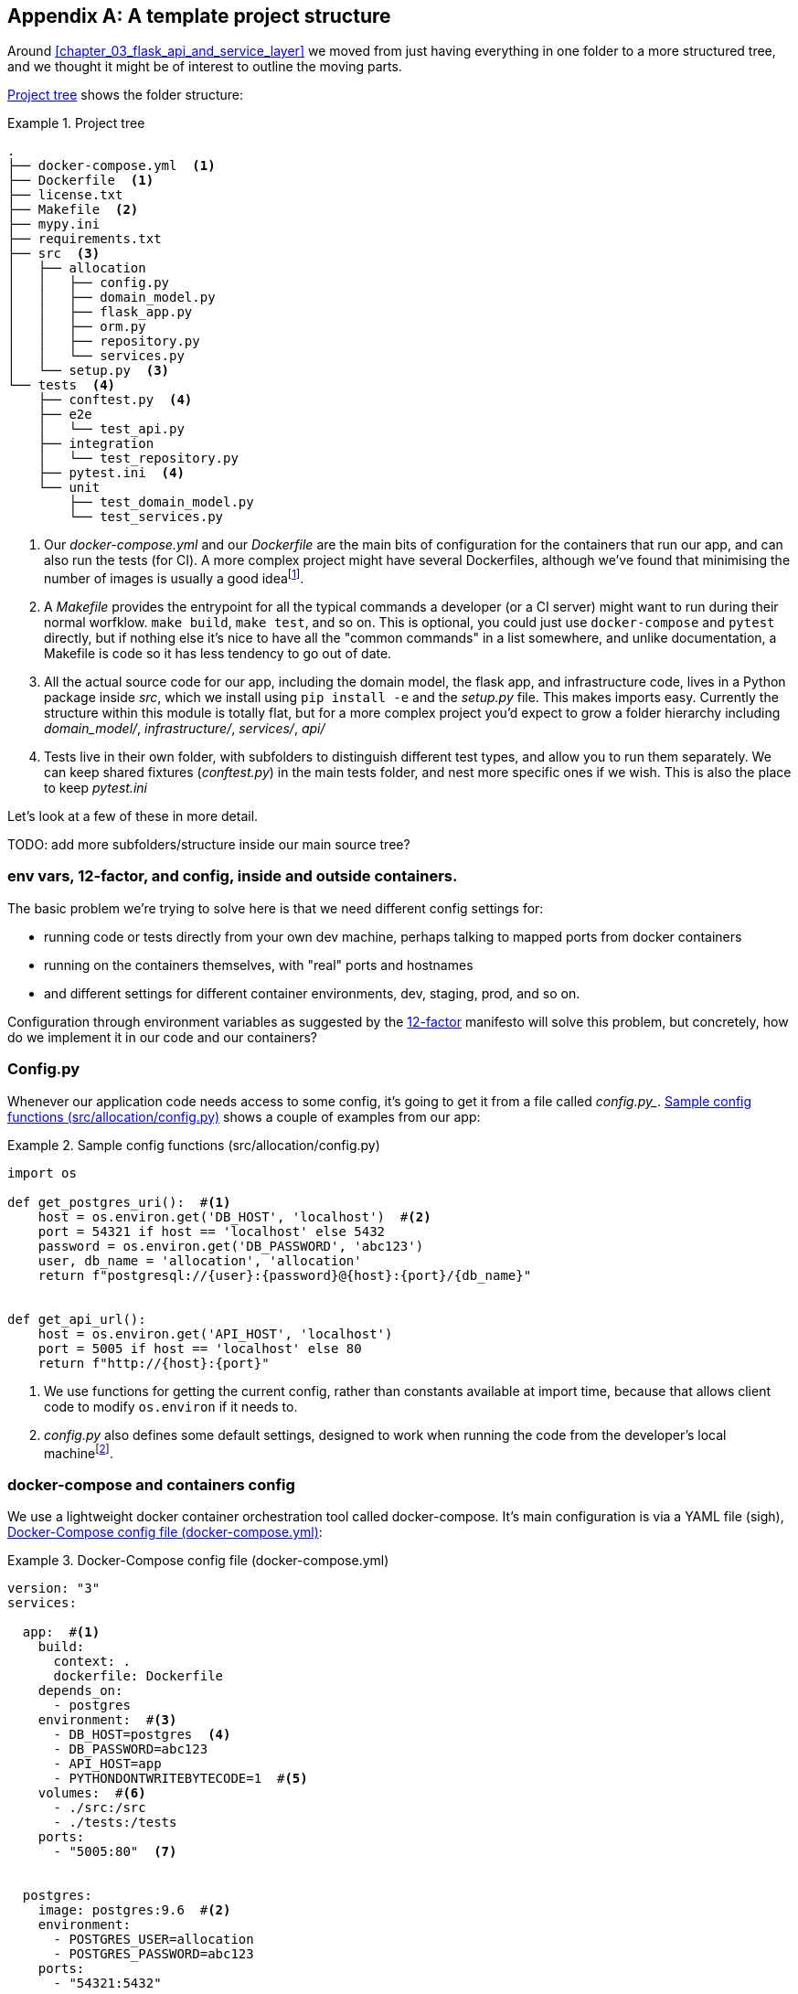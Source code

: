 [[appendix_project_structure]]
[appendix]
== A template project structure

Around <<chapter_03_flask_api_and_service_layer>> we moved from just having
everything in one folder to a more structured tree, and we thought it might
be of interest to outline the moving parts.

<<project_tree>> shows the folder structure:

[[project_tree]]
.Project tree
====
[source,text]
[role="tree"]
----
.
├── docker-compose.yml  <1>
├── Dockerfile  <1>
├── license.txt
├── Makefile  <2>
├── mypy.ini
├── requirements.txt
├── src  <3>
│   ├── allocation
│   │   ├── config.py
│   │   ├── domain_model.py
│   │   ├── flask_app.py
│   │   ├── orm.py
│   │   ├── repository.py
│   │   └── services.py
│   └── setup.py  <3>
└── tests  <4>
    ├── conftest.py  <4>
    ├── e2e
    │   └── test_api.py
    ├── integration
    │   └── test_repository.py
    ├── pytest.ini  <4>
    └── unit
        ├── test_domain_model.py
        └── test_services.py
----
====

<1> Our _docker-compose.yml_ and our _Dockerfile_ are the main bits of configuration
    for the containers that run our app, and can also run the tests (for CI).  A
    more complex project might have several Dockerfiles, although we've found that
    minimising the number of images is usually a good ideafootnote:[It often
    seems like a good idea to split out different images for app and test, say
    or for async processing containers vs ones with web dependencies, because then
    you can tell yourself each container will only install the dependencies it needs.
    Why install pytest on your prod webapp containers?  But in our experience that
    actually gains you very little, whilst costing a lot in build times and complexity.
    Single image ftw.].

<2> A _Makefile_ provides the entrypoint for all the typical commands a developer
    (or a CI server) might want to run during their normal worfklow.  `make build`,
    `make test`, and so on.  This is optional, you could just use `docker-compose`
    and `pytest` directly, but if nothing else it's nice to have all the
    "common commands" in a list somewhere, and unlike documentation, a Makefile is
    code so it has less tendency to go out of date.

<3> All the actual source code for our app, including the domain model, the
    flask app, and infrastructure code, lives in a Python package inside _src_,
    which we install using `pip install -e` and the _setup.py_ file.  This makes
    imports easy. Currently the structure within this module is totally flat,
    but for a more complex project you'd expect to grow a folder hierarchy
    including _domain_model/_, _infrastructure/_, _services/_, _api/_

<4> Tests live in their own folder, with subfolders to distinguish different test
    types, and allow you to run them separately.  We can keep shared fixtures
    (_conftest.py_) in the main tests folder, and nest more specific ones if we
    wish. This is also the place to keep _pytest.ini_

Let's look at a few of these in more detail.

TODO: add more subfolders/structure inside our main source tree?


=== env vars, 12-factor, and config, inside and outside containers.

The basic problem we're trying to solve here is that we need different
config settings for:

- running code or tests directly from your own dev machine, perhaps
  talking to mapped ports from docker containers

- running on the containers themselves, with "real" ports and hostnames

- and different settings for different container environments, dev,
  staging, prod, and so on.


Configuration through environment variables as suggested by the
https://12factor.net/config[12-factor] manifesto will solve this problem,
but concretely, how do we implement it in our code and our containers?


=== Config.py

Whenever our application code needs access to some config, it's going to
get it from a file called _config.py__. <<config_dot_py>> shows a couple of
examples from our app:

[[config_dot_py]]
.Sample config functions (src/allocation/config.py)
====
[source,python]
----
import os

def get_postgres_uri():  #<1>
    host = os.environ.get('DB_HOST', 'localhost')  #<2>
    port = 54321 if host == 'localhost' else 5432
    password = os.environ.get('DB_PASSWORD', 'abc123')
    user, db_name = 'allocation', 'allocation'
    return f"postgresql://{user}:{password}@{host}:{port}/{db_name}"


def get_api_url():
    host = os.environ.get('API_HOST', 'localhost')
    port = 5005 if host == 'localhost' else 80
    return f"http://{host}:{port}"
----
====

<1> We use functions for getting the current config, rather than constants
    available at import time, because that allows client code to modify
    `os.environ` if it needs to.

<2> _config.py_ also defines some default settings, designed to work when
    running the code from the developer's local machinefootnote:[You might prefer
    to fail hard if an env var is not set, but this gives us a local dev
    setup that "just works" (as much as possible).].


=== docker-compose and containers config

We use a lightweight docker container orchestration tool called docker-compose.
It's main configuration is via a YAML file (sigh), <<docker_compose>>:


[[docker_compose]]
.Docker-Compose config file (docker-compose.yml)
====
[source,yaml]
----
version: "3"
services:

  app:  #<1>
    build:
      context: .
      dockerfile: Dockerfile
    depends_on:
      - postgres
    environment:  #<3>
      - DB_HOST=postgres  <4>
      - DB_PASSWORD=abc123
      - API_HOST=app
      - PYTHONDONTWRITEBYTECODE=1  #<5>
    volumes:  #<6>
      - ./src:/src
      - ./tests:/tests
    ports:
      - "5005:80"  <7>


  postgres:
    image: postgres:9.6  #<2>
    environment:
      - POSTGRES_USER=allocation
      - POSTGRES_PASSWORD=abc123
    ports:
      - "54321:5432"
----
====

<1> In the docker-compose file, we define the different "services"
    (containers) that we need for our app.  Usually one main image
    contains all our code, and we can use it to run our API, our tests,
    or any other service that needs access to the domain model.

<2> You'll probably have some other infrastructure services like a database.
    In production you may not use containers for this, you might have a cloud
    provider instead, but _docker-compose_ gives us a way of producing a
    similar service for dev or CI.

<3> The `environment` stanza lets you set the environment variables for your
    containers, the hostnames and ports as seen from inside the docker cluster.
    If you have enough containers that information starts to be duplicated in
    these sections, you can use `environment_file` instead.  We usually call
    ours _container.env_.

<4> Inside a cluster, docker-compose sets up networking such that containers are
    available to each other via hostnames named after their service name.

<5> Protip: if you're mounting volumes to share source folders between your
    local dev machine and the container, the `PYTHONDONTWRITEBYTECODE` env
    var tells Python to not write `.pyc` files, and that will save you from
    having millions of root-owned files sprinkled all over your local filesystem,
    being all annoying to delete, and causing weird python compiler errors besides.

<6> Mounting our source and test code as `volumes` means we don't need to rebuild
    our containers every time we make a code change.

<7> And the `ports` section allows us to expose the ports from inside the containers
    to the outside worldfootnote:[On a CI server you may not be able to expose
    arbitrary ports reliably, but it's only a convenience for local dev. You
    can find ways of making these port mappings optional, eg with
    docker-compose.override.yml]--these correspond to the default ports we set
    in _config.py_.

NOTE: Inside docker, other containers are available through hostnames named after
    their service name. Outside docker, they are available on `localhost`, at the
    port defined in the `ports` section.


=== Installing your source as a package

All our application code (everything except tests really) lives inside an
_src_ folder, as in <<src_folder_tree>>:

[[src_folder_tree]]
.The src folder
====
[source,text]
[role="skip"]
----
├── src
│   ├── allocation  #<1>
│   │   ├── config.py
│   │   └── ...
│   └── setup.py  <2>
----
====

<1> Subfolders define top-level module names.  You can have multiple if you like.
<2> And _setup.py_ is the file you need to make it pip-installable.  See
    <<setup_dot_py>>.

[[setup_dot_py]]
.pip-installable modules in 3 lines  (src/setup.py)
====
[source,python]
----
from setuptools import setup, find_packages

setup(
    name='allocation',
    version='0.1',
    packages=find_packages(),
)
----
====

That's all you need.  `find_packages()` will find the subfolders and install
them as top-level modules.  The `name` entry is just cosmetic, but it's required.
For a package that's never actually going to hit PyPI, this is all you need.


=== Dockerfile

Dockerfiles are going to be very project-specific, but here's a few key stages
you'll expect to see:

[[dockerfile]]
.Our Dockerfile (Dockerfile)
====
[source,dockerfile]
----
FROM python:3.7-alpine

<1>
RUN apk add --no-cache --virtual .build-deps gcc postgresql-dev musl-dev python3-dev
RUN apk add libpq

<2>
COPY requirements.txt /tmp/
RUN pip install -r /tmp/requirements.txt

RUN apk del --no-cache .build-deps

<3>
RUN mkdir -p /src
COPY src/ /src/
COPY tests/ /tests/
RUN pip install -e /src

<4>
WORKDIR /src
ENV FLASK_APP=allocation/flask_app.py FLASK_DEBUG=1 PYTHONUNBUFFERED=1
CMD flask run --host=0.0.0.0 --port=80
----
====

<1> Installing system-level dependencies
<2> Installing our Python dependencies
<3> Copying and installing our source
<4> Optionally configuring a default startup command (you'll probably override
    this a lot from the command-line)

TIP: One thing to note is that we install things in the order of how frequently they
    are likely to change.  This allows us to maximise docker build cache reuse. I
    can't tell you how much pain and frustration belies this lesson.


=== Tests

Our tests are kept alongside everything else, as in <<tests_folder>>:

[[tests_folder]]
.Tests folder tree
====
[source,text]
[role="tree"]
----
└── tests  <5>
    ├── conftest.py  <6>
    ├── e2e
    │   └── test_api.py
    ├── integration
    │   └── test_repository.py
    ├── pytest.ini  <6>
    └── unit
        ├── test_domain_model.py
        └── test_services.py
----
====

Nothing particularly clever here, just some separation of different test types
that you're likely to want to run separately, and some files for common fixtures,
config and so on.

We've not needed to make tests pip-installable, but if you have difficulties with
import paths, you might find it helps.


TODO: _.env_ and _.dockerignore_?

